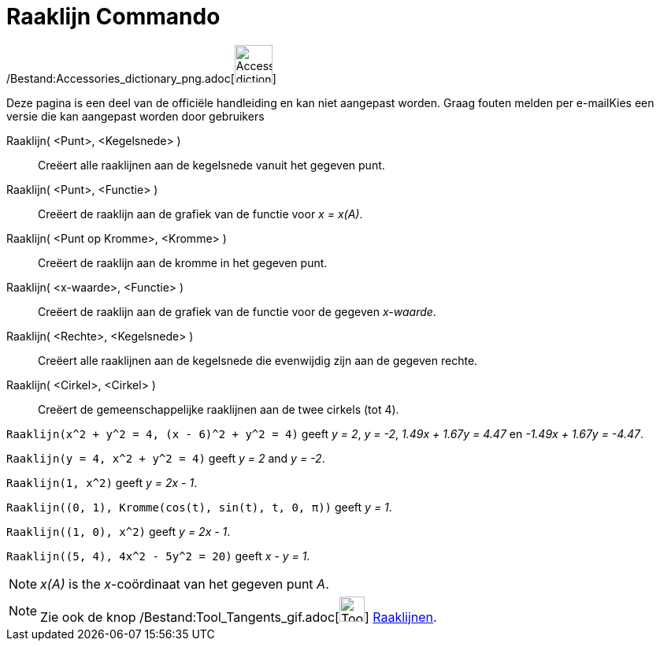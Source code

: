 = Raaklijn Commando
:page-en: commands/Tangent_Command
ifdef::env-github[:imagesdir: /nl/modules/ROOT/assets/images]

/Bestand:Accessories_dictionary_png.adoc[image:48px-Accessories_dictionary.png[Accessories
dictionary.png,width=48,height=48]]

Deze pagina is een deel van de officiële handleiding en kan niet aangepast worden. Graag fouten melden per
e-mail[.mw-selflink .selflink]##Kies een versie die kan aangepast worden door gebruikers##

Raaklijn( <Punt>, <Kegelsnede> )::
  Creëert alle raaklijnen aan de kegelsnede vanuit het gegeven punt.
Raaklijn( <Punt>, <Functie> )::
  Creëert de raaklijn aan de grafiek van de functie voor _x = x(A)_.
Raaklijn( <Punt op Kromme>, <Kromme> )::
  Creëert de raaklijn aan de kromme in het gegeven punt.
Raaklijn( <x-waarde>, <Functie> )::
  Creëert de raaklijn aan de grafiek van de functie voor de gegeven _x-waarde_.
Raaklijn( <Rechte>, <Kegelsnede> )::
  Creëert alle raaklijnen aan de kegelsnede die evenwijdig zijn aan de gegeven rechte.
Raaklijn( <Cirkel>, <Cirkel> )::
  Creëert de gemeenschappelijke raaklijnen aan de twee cirkels (tot 4).

[EXAMPLE]
====

`++Raaklijn(x^2 + y^2 = 4, (x - 6)^2 + y^2 = 4)++` geeft _y = 2_, _y = -2_, _1.49x + 1.67y = 4.47_ en _-1.49x + 1.67y =
-4.47_.

====

[EXAMPLE]
====

`++Raaklijn(y = 4, x^2 + y^2 = 4)++` geeft _y = 2_ and _y = -2_.

====

[EXAMPLE]
====

`++Raaklijn(1, x^2)++` geeft _y = 2x - 1_.

====

[EXAMPLE]
====

`++Raaklijn((0, 1), Kromme(cos(t), sin(t), t, 0, π))++` geeft _y = 1_.

====

[EXAMPLE]
====

`++Raaklijn((1, 0), x^2)++` geeft _y = 2x - 1_.

====

[EXAMPLE]
====

`++Raaklijn((5, 4), 4x^2 - 5y^2 = 20)++` geeft _x - y = 1_.

====

[NOTE]
====

_x(A)_ is the _x_-coördinaat van het gegeven punt _A_.

====

[NOTE]
====

Zie ook de knop /Bestand:Tool_Tangents_gif.adoc[image:Tool_Tangents.gif[Tool Tangents.gif,width=32,height=32]]
xref:/tools/Raaklijnen.adoc[Raaklijnen].

====
